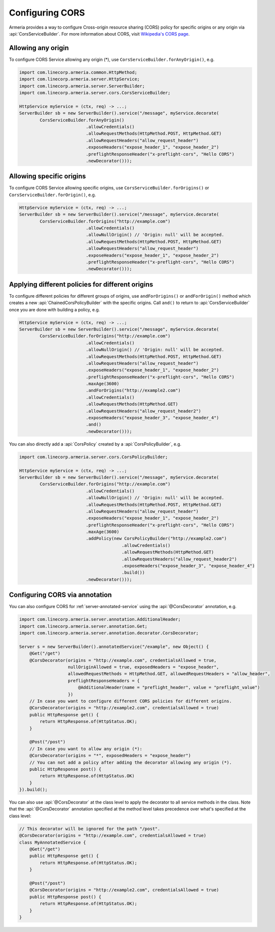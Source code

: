.. _server-cors:

Configuring CORS
================

Armeria provides a way to configure Cross-origin resource sharing (CORS) policy for specific origins or
any origin via :api:`CorsServiceBuilder`. For more information about CORS,
visit `Wikipedia's CORS page <https://en.wikipedia.org/wiki/Cross-origin_resource_sharing>`_.


Allowing any origin
-------------------
To configure CORS Service allowing any origin (*), use ``CorsServiceBuilder.forAnyOrigin()``, e.g.

.. code-block:: java

    import com.linecorp.armeria.common.HttpMethod;
    import com.linecorp.armeria.server.HttpService;
    import com.linecorp.armeria.server.ServerBuilder;
    import com.linecorp.armeria.server.cors.CorsServiceBuilder;

    HttpService myService = (ctx, req) -> ...;
    ServerBuilder sb = new ServerBuilder().service("/message", myService.decorate(
            CorsServiceBuilder.forAnyOrigin()
                              .allowCredentials()
                              .allowRequestMethods(HttpMethod.POST, HttpMethod.GET)
                              .allowRequestHeaders("allow_request_header")
                              .exposeHeaders("expose_header_1", "expose_header_2")
                              .preflightResponseHeader("x-preflight-cors", "Hello CORS")
                              .newDecorator()));

Allowing specific origins
-------------------------
To configure CORS Service allowing specific origins, use ``CorsServiceBuilder.forOrigins()`` or
``CorsServiceBuilder.forOrigin()``, e.g.

.. code-block:: java

    HttpService myService = (ctx, req) -> ...;
    ServerBuilder sb = new ServerBuilder().service("/message", myService.decorate(
            CorsServiceBuilder.forOrigins("http://example.com")
                              .allowCredentials()
                              .allowNullOrigin() // 'Origin: null' will be accepted.
                              .allowRequestMethods(HttpMethod.POST, HttpMethod.GET)
                              .allowRequestHeaders("allow_request_header")
                              .exposeHeaders("expose_header_1", "expose_header_2")
                              .preflightResponseHeader("x-preflight-cors", "Hello CORS")
                              .newDecorator()));


Applying different policies for different origins
-------------------------------------------------
To configure different policies for different groups of origins, use ``andForOrigins()`` or ``andForOrigin()``
method which creates a new :api:`ChainedCorsPolicyBuilder` with the specific origins.
Call ``and()`` to return to :api:`CorsServiceBuilder` once you are done with building a policy, e.g.

.. code-block:: java

    HttpService myService = (ctx, req) -> ...;
    ServerBuilder sb = new ServerBuilder().service("/message", myService.decorate(
            CorsServiceBuilder.forOrigins("http://example.com")
                              .allowCredentials()
                              .allowNullOrigin() // 'Origin: null' will be accepted.
                              .allowRequestMethods(HttpMethod.POST, HttpMethod.GET)
                              .allowRequestHeaders("allow_request_header")
                              .exposeHeaders("expose_header_1", "expose_header_2")
                              .preflightResponseHeader("x-preflight-cors", "Hello CORS")
                              .maxAge(3600)
                              .andForOrigins("http://example2.com")
                              .allowCredentials()
                              .allowRequestMethods(HttpMethod.GET)
                              .allowRequestHeaders("allow_request_header2")
                              .exposeHeaders("expose_header_3", "expose_header_4")
                              .and()
                              .newDecorator()));

You can also directly add a :api:`CorsPolicy` created by a :api:`CorsPolicyBuilder`, e.g.

.. code-block:: java

    import com.linecorp.armeria.server.cors.CorsPolicyBuilder;

    HttpService myService = (ctx, req) -> ...;
    ServerBuilder sb = new ServerBuilder().service("/message", myService.decorate(
            CorsServiceBuilder.forOrigins("http://example.com")
                              .allowCredentials()
                              .allowNullOrigin() // 'Origin: null' will be accepted.
                              .allowRequestMethods(HttpMethod.POST, HttpMethod.GET)
                              .allowRequestHeaders("allow_request_header")
                              .exposeHeaders("expose_header_1", "expose_header_2")
                              .preflightResponseHeader("x-preflight-cors", "Hello CORS")
                              .maxAge(3600)
                              .addPolicy(new CorsPolicyBuilder("http://example2.com")
                                            .allowCredentials()
                                            .allowRequestMethods(HttpMethod.GET)
                                            .allowRequestHeaders("allow_request_header2")
                                            .exposeHeaders("expose_header_3", "expose_header_4")
                                            .build())
                              .newDecorator()));

Configuring CORS via annotation
-------------------------------

You can also configure CORS for :ref:`server-annotated-service` using the :api:`@CorsDecorator` annotation, e.g.

.. code-block:: java

    import com.linecorp.armeria.server.annotation.AdditionalHeader;
    import com.linecorp.armeria.server.annotation.Get;
    import com.linecorp.armeria.server.annotation.decorator.CorsDecorator;

    Server s = new ServerBuilder().annotatedService("/example", new Object() {
        @Get("/get")
        @CorsDecorator(origins = "http://example.com", credentialsAllowed = true,
                       nullOriginAllowed = true, exposedHeaders = "expose_header",
                       allowedRequestMethods = HttpMethod.GET, allowedRequestHeaders = "allow_header",
                       preflightResponseHeaders = {
                           @AdditionalHeader(name = "preflight_header", value = "preflight_value")
                       })
        // In case you want to configure different CORS policies for different origins.
        @CorsDecorator(origins = "http://example2.com", credentialsAllowed = true)
        public HttpResponse get() {
            return HttpResponse.of(HttpStatus.OK);
        }

        @Post("/post")
        // In case you want to allow any origin (*):
        @CorsDecorator(origins = "*", exposedHeaders = "expose_header")
        // You can not add a policy after adding the decorator allowing any origin (*).
        public HttpResponse post() {
            return HttpResponse.of(HttpStatus.OK)
        }
    }).build();

You can also use :api:`@CorsDecorator` at the class level to apply the decorator to all service methods in the class.
Note that the :api:`@CorsDecorator` annotation specified at the method level takes precedence over what's specified at the class level:

.. code-block:: java

    // This decorator will be ignored for the path "/post".
    @CorsDecorator(origins = "http://example.com", credentialsAllowed = true)
    class MyAnnotatedService {
        @Get("/get")
        public HttpResponse get() {
            return HttpResponse.of(HttpStatus.OK);
        }

        @Post("/post")
        @CorsDecorator(origins = "http://example2.com", credentialsAllowed = true)
        public HttpResponse post() {
            return HttpResponse.of(HttpStatus.OK);
        }
    }